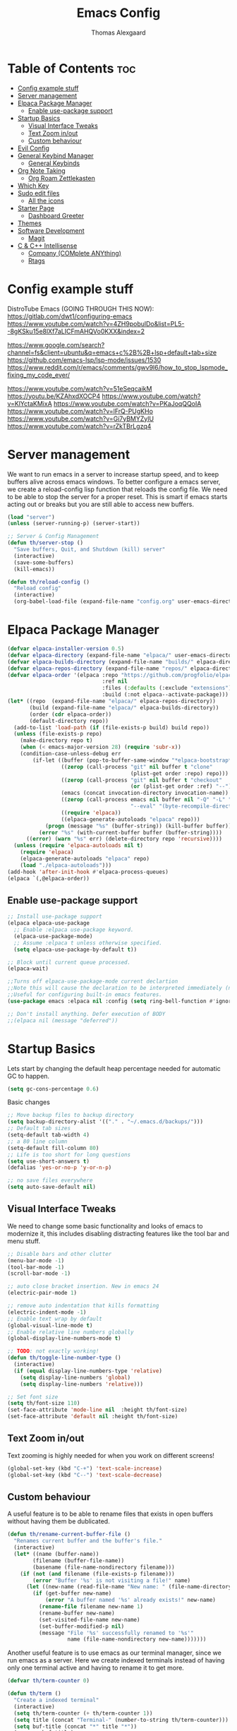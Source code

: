 #+TITLE: Emacs Config
#+AUTHOR: Thomas Alexgaard
#+STARTUP: showeverything
#+OPTIONS: toc:2

* Table of Contents :toc:
- [[#config-example-stuff][Config example stuff]]
- [[#server-management][Server management]]
- [[#elpaca-package-manager][Elpaca Package Manager]]
  - [[#enable-use-package-support][Enable use-package support]]
- [[#startup-basics][Startup Basics]]
  - [[#visual-interface-tweaks][Visual Interface Tweaks]]
  - [[#text-zoom-inout][Text Zoom in/out]]
  - [[#custom-behaviour][Custom behaviour]]
- [[#evil-config][Evil Config]]
- [[#general-keybind-manager][General Keybind Manager]]
  - [[#general-keybinds][General Keybinds]]
- [[#org-note-taking][Org Note Taking]]
  - [[#org-roam-zettlekasten][Org Roam Zettlekasten]]
- [[#which-key][Which Key]]
- [[#sudo-edit-files][Sudo edit files]]
  - [[#all-the-icons][All the icons]]
- [[#starter-page][Starter Page]]
  - [[#dashboard-greeter][Dashboard Greeter]]
- [[#themes][Themes]]
- [[#software-development][Software Development]]
  - [[#magit][Magit]]
- [[#c--c-intellisense][C & C++ Intellisense]]
  - [[#company-complete-anything][Company (COMplete ANYthing)]]
  - [[#rtags][Rtags]]

* Config example stuff

DistroTube Emacs (GOING THROUGH THIS NOW):
https://gitlab.com/dwt1/configuring-emacs
https://www.youtube.com/watch?v=4ZH9pobulDo&list=PL5--8gKSku15e8lXf7aLICFmAHQVo0KXX&index=2


https://www.google.com/search?channel=fs&client=ubuntu&q=emacs+c%2B%2B+lsp+default+tab+size
https://github.com/emacs-lsp/lsp-mode/issues/1530
https://www.reddit.com/r/emacs/comments/gwv9l6/how_to_stop_lspmode_fixing_my_code_ever/

https://www.youtube.com/watch?v=51eSeqcaikM
https://youtu.be/KZAhxdXOCP4
https://www.youtube.com/watch?v=KlYctaKMixA
https://www.youtube.com/watch?v=PKaJoqQQoIA
https://www.youtube.com/watch?v=lFrQ-PUgKHo
https://www.youtube.com/watch?v=Gi7yBMYZylU
https://www.youtube.com/watch?v=rZkTBrLgzq4

* Server management

We want to run emacs in a server to increase startup speed, and to keep buffers alive across emacs windows. 
To better configure a emacs server, we create a reload-config lisp function that reloads the config file.
We need to be able to stop the server for a proper reset. This is smart if emacs starts acting out or breaks but you are still able to access new buffers.

#+begin_src emacs-lisp
(load "server")
(unless (server-running-p) (server-start))

;; Server & Config Management
(defun th/server-stop ()
  "Save buffers, Quit, and Shutdown (kill) server"
  (interactive)
  (save-some-buffers)
  (kill-emacs))

(defun th/reload-config ()
  "Reload config"
  (interactive)
  (org-babel-load-file (expand-file-name "config.org" user-emacs-directory)))
#+end_src

* Elpaca Package Manager

#+begin_src emacs-lisp
(defvar elpaca-installer-version 0.5)
(defvar elpaca-directory (expand-file-name "elpaca/" user-emacs-directory))
(defvar elpaca-builds-directory (expand-file-name "builds/" elpaca-directory))
(defvar elpaca-repos-directory (expand-file-name "repos/" elpaca-directory))
(defvar elpaca-order '(elpaca :repo "https://github.com/progfolio/elpaca.git"
                              :ref nil
                              :files (:defaults (:exclude "extensions"))
                              :build (:not elpaca--activate-package)))
(let* ((repo  (expand-file-name "elpaca/" elpaca-repos-directory))
       (build (expand-file-name "elpaca/" elpaca-builds-directory))
       (order (cdr elpaca-order))
       (default-directory repo))
  (add-to-list 'load-path (if (file-exists-p build) build repo))
  (unless (file-exists-p repo)
    (make-directory repo t)
    (when (< emacs-major-version 28) (require 'subr-x))
    (condition-case-unless-debug err
        (if-let ((buffer (pop-to-buffer-same-window "*elpaca-bootstrap*"))
                 ((zerop (call-process "git" nil buffer t "clone"
                                       (plist-get order :repo) repo)))
                 ((zerop (call-process "git" nil buffer t "checkout"
                                       (or (plist-get order :ref) "--"))))
                 (emacs (concat invocation-directory invocation-name))
                 ((zerop (call-process emacs nil buffer nil "-Q" "-L" "." "--batch"
                                       "--eval" "(byte-recompile-directory \".\" 0 'force)")))
                 ((require 'elpaca))
                 ((elpaca-generate-autoloads "elpaca" repo)))
            (progn (message "%s" (buffer-string)) (kill-buffer buffer))
          (error "%s" (with-current-buffer buffer (buffer-string))))
      ((error) (warn "%s" err) (delete-directory repo 'recursive))))
  (unless (require 'elpaca-autoloads nil t)
    (require 'elpaca)
    (elpaca-generate-autoloads "elpaca" repo)
    (load "./elpaca-autoloads")))
(add-hook 'after-init-hook #'elpaca-process-queues)
(elpaca `(,@elpaca-order))
#+end_src

** Enable use-package support

#+begin_src emacs-lisp
;; Install use-package support
(elpaca elpaca-use-package
  ;; Enable :elpaca use-package keyword.
  (elpaca-use-package-mode)
  ;; Assume :elpaca t unless otherwise specified.
  (setq elpaca-use-package-by-default t))

;; Block until current queue processed.
(elpaca-wait)

;;Turns off elpaca-use-package-mode current declartion
;;Note this will cause the declaration to be interpreted immediately (not deferred).
;;Useful for configuring built-in emacs features.
(use-package emacs :elpaca nil :config (setq ring-bell-function #'ignore))

;; Don't install anything. Defer execution of BODY
;;(elpaca nil (message "deferred"))
#+end_src


* Startup Basics

Lets start by changing the default heap percentage needed for automatic GC to happen.
#+begin_src emacs-lisp
(setq gc-cons-percentage 0.6)
#+end_src

Basic changes
#+begin_src emacs-lisp
;; Move backup files to backup directory
(setq backup-directory-alist '(("." . "~/.emacs.d/backups/")))
;; Default tab sizes
(setq-default tab-width 4)
;; a 80 line column
(setq-default fill-column 80)
;; Life is too short for long questions
(setq use-short-answers t)
(defalias 'yes-or-no-p 'y-or-n-p)

;; no save files everywhere
(setq auto-save-default nil)
#+end_src

** Visual Interface Tweaks

We need to change some basic functionality and looks of emacs to modernize it, this includes disabling distracting features like the tool bar and menu stuff.

#+begin_src emacs-lisp
;; Disable bars and other clutter
(menu-bar-mode -1)
(tool-bar-mode -1) 
(scroll-bar-mode -1)

;; auto close bracket insertion. New in emacs 24
(electric-pair-mode 1)

;; remove auto indentation that kills formatting
(electric-indent-mode -1)
;; Enable text wrap by default
(global-visual-line-mode t)
;; Enable relative line numbers globally
(global-display-line-numbers-mode t)

;; TODO: not exactly working!
(defun th/toggle-line-number-type ()
  (interactive)
  (if (equal display-line-numbers-type 'relative) 
    (setq display-line-numbers 'global)
    (setq display-line-numbers 'relative)))

;; Set font size
(setq th/font-size 110)
(set-face-attribute 'mode-line nil  :height th/font-size)
(set-face-attribute 'default nil :height th/font-size)
#+end_src

** Text Zoom in/out

Text zooming is highly needed for when you work on different screens!
#+begin_src emacs-lisp
(global-set-key (kbd "C-+") 'text-scale-increase)
(global-set-key (kbd "C--") 'text-scale-decrease)
#+end_src

** Custom behaviour

A useful feature is to be able to rename files that exists in open buffers without having them be dublicated.
#+begin_src emacs-lisp
(defun th/rename-current-buffer-file ()
  "Renames current buffer and the buffer's file."
  (interactive)
  (let* ((name (buffer-name))
        (filename (buffer-file-name))
        (basename (file-name-nondirectory filename)))
    (if (not (and filename (file-exists-p filename)))
        (error "Buffer '%s' is not visiting a file!" name)
      (let ((new-name (read-file-name "New name: " (file-name-directory filename) basename nil basename)))
        (if (get-buffer new-name)
            (error "A buffer named '%s' already exists!" new-name)
          (rename-file filename new-name 1)
          (rename-buffer new-name)
          (set-visited-file-name new-name)
          (set-buffer-modified-p nil)
          (message "File '%s' successfully renamed to '%s'"
                   name (file-name-nondirectory new-name)))))))
#+end_src

Another useful feature is to use emacs as our terminal manager, since we run emacs as a server.
Here we create indexed terminals instead of having only one terminal active and having to rename it
to get more.
#+begin_src emacs-lisp
(defvar th/term-counter 0)

(defun th/term ()
  "Create a indexed terminal"
  (interactive)
  (setq th/term-counter (+ th/term-counter 1))
  (setq title (concat "Terminal-" (number-to-string th/term-counter)))
  (setq buf-title (concat "*" title "*"))
  (message buf-title)
  (set-buffer (make-term title "/bin/bash"))
  (term-mode)
  (term-char-mode)
  (switch-to-buffer buf-title))
#+end_src

* Evil Config

Emacs bindings are a pain.
But behold, lets bastardize our creation with proper editing herecy!
We install evil vim as our default editing mode.

#+begin_src emacs-lisp
	;; Better undo compatability
(use-package undo-fu
  :ensure t)
	;; Proper editing
(use-package evil
  :ensure t
  ;; tweak evil's configuration before loading it
  :init      
  ;; This is optional since it's already set to t by default.
  (setq evil-want-integration t) 
  (setq evil-want-keybinding nil)
  (setq evil-vsplit-window-right t)
  (setq evil-split-window-below t)
  :config
  (evil-mode)
  (setq evil-search-module 'evil-search)
  ;; no vim insert bindings
  (setq evil-undo-system 'undo-fu))

	;; Editing but for lots of modes
(use-package evil-collection
  :ensure t
  :after evil
  :config
  (setq evil-collection-mode-list '(dashboard dired ibuffer))
  (setq evil-want-keybinding nil)
  (evil-collection-init))

(use-package evil-tutor
  :ensure t)
#+end_src

Vim needs a leader key, this makes bindings easier to reconfigure if a new leader key is defined in the future. Evil vim does not know this notion, so we define it ourselves. 

But even vim lacks some movement features that we would like... So we setup some lazy movement mechanics that is basically a copy of how i did things in vim.

* General Keybind Manager

#+begin_src emacs-lisp
(use-package general
  :ensure t
  :config
    (general-evil-setup)
    
    (general-create-definer th/leader-keys
      :states '(normal insert visual emacs)
      :keymaps 'override
      :prefix "SPC" ;; default leader key access
      :global-prefix "M-SPC") ;; leader key access in insert mode
    
    (th/leader-keys ; Buffer management
      "b" '(:ignore t :wk "Buffer")
      "b s" '(switch-to-buffer :wk "Switch buffer")
      "b k" '(kill-this-buffer :wk "Kill current buffer")
      "b n" '(next-buffer :wk "Next buffer")
      "b p" '(previous-buffer :wk "Previous buffer")
      "b r" '(revert-buffer :wk "Reload buffer")
      "b m" '(ibuffer :wk "Manager buffers"))

    (th/leader-keys ; Evil window management
      "h" '(evil-window-left :wk "Go to left window")
      "j" '(evil-window-down :wk "Go to lower window")
      "k" '(evil-window-up :wk "Go to upper window")
      "l" '(evil-window-right :wk "Go to right window"))

    (th/leader-keys ; elisp evaluation
      "e" '(:ignore t :wk "Evaluate elisp")
      "e b" '(eval-buffer :wk "Evaluate buffer")
      "e d" '(eval-defun :wk "Evaluate function at or after point")
      "e e" '(eval-expression :wk "Evaluate expression")
      "e l" '(eval-last-sexp :wk "Evaluate elisp expression before point")
      "e r" '(eval-region :wk "Evaluate elisp region")
      "e c" '((lambda () (interactive) (load-file "~/.emacs.d/init.el")) :wk "Evaluate emacs config"))

    (th/leader-keys ; commenting
      "TAB TAB" '(comment-line :wk "Comment line at point"))

    (th/leader-keys ; find keybinds
      "f" '(:ignore t :wk "Find")
      "f f" '(find-file :wk "Find file")
      "f c" '((lambda ()
              (interactive)
              (find-file (expand-file-name "config.org" user-emacs-directory)))
              :wk "Goto emacs config file"))
      
    (define-key global-map (kbd "<escape>") #'keyboard-escape-quit)

    (th/leader-keys ; Help stuff
      "d" '(:ignore t :wk "Describe (Help)")
      "d f" '(describe-function :wk "Describe function")
      "d v" '(describe-variable :wk "Describe variable"))

    (th/leader-keys ; Togglers
      "t" '(:ignore t :wk "Toggle")
      "t l" '(display-line-numbers-mode :wk "Display line numbers")
      "t t" '(toggle-truncated-lines :wk "toggle line-wrapping"))

)
#+end_src

** General Keybinds

#+begin_src emacs-lisp
  ;; TODO: port these too..
;; (define-key evil-normal-state-map (kbd "J") "10j")
;; (define-key evil-normal-state-map (kbd "K") "10k")
#+end_src

* Org Note Taking

Org is already loaded in init.el.

Enable table of content generation:
#+begin_src emacs-lisp
(use-package toc-org
  :ensure t
  :commands toc-org-enable
  :config
   ;;(setq toc-org-max-depth 4)
   ;;(setq toc-org-hrefify-default 4)
  :init (add-hook 'org-mode-hook 'toc-org-enable)
)
#+end_src


** Org Roam Zettlekasten

We need a way to manage files, documents and notes on a lot of stuff.
This could be seperate from emacs but lets try experimenting with org mode, a zettlekasten method of keeping a notebook full of notes that may, or may not have correlations, and lets you easily navigate notes. 
#+begin_src emacs-lisp
(setq org-src-preserve-indentation t)
(use-package org-roam
  :ensure t
  :init
    (setq org-roam-v2-ack t)
  :custom
    (org-roam-directory "~/Dropbox/Org-Roam")
  :config
    (org-roam-setup)
    (defun th/org-roam-node-insert-immediate (arg &rest args)
        (interactive "P")
        (let ((args (cons arg args))
                (org-roam-capture-templates (list (append (car org-roam-capture-templates)
                                                        '(:immediate-finish t)))))
            (apply #'org-roam-node-insert args)))

    (th/leader-keys
      "w" '(:ignore t :wk "Roam Wiki")
      "wI" '(org-roam-node-insert :wk "Insert link to node")
      "wi" '(th/org-roam-node-insert-immediate :wk "Insert link and create node")
      "wf" '(org-roam-node-find :wk "Find node")
      "wb" '(org-roam-buffer-toggle :wk "Toggle roam buffer")
      "wl" '(org-insert-link :wk "Insert link")
    )
)
#+end_src

We want a efficient way of searching in our roam notebook
#+begin_src emacs-lisp
(use-package deadgrep
  :ensure t
  :after org-roam
  :config
    (defun th/roam-search (search-term dir)
      "deadgrep in org-roam-directory"
      (interactive (let ((search-term (deadgrep--read-search-term)))
                     (list search-term org-roam-directory)))
      (deadgrep search-term dir)))
#+end_src

We also want a cool notebook visualizer
#+begin_src emacs-lisp
(use-package org-roam-ui
  :ensure t
  :after org-roam
  :config
    (th/leader-keys
      "w g" '(org-roam-ui-open :wk "Open roam graph")))
#+end_src

* Which Key

Command autocompletion is a must for a complete experience:
#+begin_src emacs-lisp
(use-package which-key
  :ensure t
  :init
    (which-key-mode 1)
  :config
    (setq which-key-side-window-location       'bottom
          which-key-sort-order                 #'which-key-key-order-alpha
          which-key-sort-uppercase-first       nil
          which-key-add-column-padding         1
          which-key-max-display-columns        20
          which-key-min-display-columns        6
          which-key-side-window-slot           -10
          which-key-side-window-max-height     0.25
          which-key-idle-delay                 0.2
          which-key-max-description-length     25
          which-key-allow-imprecise-window-fit nil))
#+end_src

* Sudo edit files

Force edit files
#+begin_src emacs-lisp
(use-package sudo-edit
  :ensure t
  :config
    (th/leader-keys
      "s" '(:ignore t :wk "Sudo edit")
      "s u" '(sudo-edit :wk "Sudo edit current file")
      "s f" '(sudo-edit-find-file :wk "Sudo find file")))
#+end_src

** All the icons

#+begin_src emacs-lisp
(use-package all-the-icons
  :ensure t
  :if (display-graphic-p))

(use-package all-the-icons-dired
  :ensure t
  :hook (dired-mode . (lambda () (all-the-icons-dired-mode j))))
#+end_src


* Starter Page

#+begin_src emacs-lisp
;; Count startup time of emacs
(add-hook 'emacs-startup-hook
          (lambda ()
            (message "Emacs was ready in %s with %d garbage collections."
                     (format "%.2f seconds"
                             (float-time
                              (time-subtract after-init-time before-init-time)))
                     gcs-done)))
#+end_src

** Dashboard Greeter

Setup a dashboard as a greeter buffer
#+begin_src emacs-lisp
(use-package dashboard
  :ensure t 
  :init
  (setq initial-buffer-choice 'dashboard-open)
  (setq dashboard-set-heading-icons t)
  (setq dashboard-set-file-icons t)
  (setq dashboard-banner-logo-title "Emacs Is More Than A Text Editor!")
  ;;(setq dashboard-startup-banner 'logo) ;; use standard emacs logo as banner
  (setq dashboard-startup-banner "/home/dt/.config/emacs/images/emacs-dash.png")  ;; use custom image as banner
  (setq dashboard-center-content nil) ;; set to 't' for centered content
  (setq dashboard-items '((recents . 10)
                          (agenda . 5 )
                          (bookmarks . 3)
                          ;(projects . 3) ; only available though projectile
                          (registers . 3)))
  :custom
  (dashboard-modify-heading-icons '((recents . "file-text")
                                    (bookmarks . "book")))
  :config
  (dashboard-setup-startup-hook))
#+end_src


* Themes

We install some themes for emacs.
We set monokai as default because of its clarity and warm usage of pastel colors.

#+begin_src emacs-lisp
(use-package monokai-theme
  :ensure t
  :config
    (load-theme 'monokai t))
#+end_src

#+begin_src emacs-lisp
(use-package better-defaults
  :ensure t)
;; set a default theme
;;(use-package  gruvbox-theme
   ;;:config
   ;(load-theme 'gruvbox-dark-hard t))
#+end_src

Enable current line bar after the theme is loaded
#+begin_src emacs-lisp
; TODO: not working!
(hl-line-mode t)
#+end_src

* Software Development 

** Magit


#+begin_src emacs-lisp

#+end_src

* C & C++ Intellisense

Here we specify default formatting for when we are *not* in lsp-mode
#+begin_src emacs-lisp
(setq-default c-basic-offset 4
              tab-width 4
              indent-tabs-mode t)
#+end_src


** Company (COMplete ANYthing)

We need a completion frontend for our completion and intellisense engine.

#+begin_src emacs-lisp
(use-package company
  :ensure t
  :config
    (th/leader-keys
      "c"   '(:ignore t :wk "company (COMplete ANYthing)")
      "c p" '(company-select-previous :wk "select previous")
      "c n" '(company-select-next :wk "select next"))
  :config
  (setq company-idle-delay 0.3)
  (global-company-mode t)
)
#+end_src

** Rtags

Rtags is a compile_commands based project indexer. Together with company this creates a rather minimalistic and seamless intellisense experience.

In order to use, ensure that the 

[[https://github.com/Andersbakken/rtags][Rtags Source]]
http://www.mycpu.org/emacs-rtags-helm/

*** Compile

#+begin_src sh
# install llvm
wget --no-check-certificate -O - https://apt.llvm.org/llvm-snapshot.gpg.key | sudo apt-key add -
sudo add-apt-repository 'deb http://apt.llvm.org/bionic/   llvm-toolchain-bionic-10  main'
sudo apt update
sudo apt install llvm

# install clang
sudo apt install clangd
sudo apt install libclang-dev

# build rtags
git clone --recursive https://github.com/Andersbakken/rtags.git
cd rtags
cmake -DCMAKE_EXPORT_COMPILE_COMMANDS=1 .
make
#+end_src

*** How to Use

Rtags requires a compile_commands.json to be able to index.

Optionally add the bin folder of rtags to path to make life easier. Add this to your .bashrc
#+begin_src bash
PATH=$PATH:$HOME/.emacs.d/rtags/bin
#+end_src

First, start the rdm process, this should be setup to start automatically in the config already.
#+begin_src sh
./~/.emacs.d/rtags/bin/rdm &
#+end_src

Then, after generating a compile_commands file, invoke the rc command in order to index the project.
#+begin_src sh
rc -J <path>
#+end_src


*** Setup

#+begin_src emacs-lisp
(use-package rtags
  :ensure t
  :hook (c++-mode . rtags-start-process-unless-running)
        (c-mode-hook . rtags-start-process-unless-running)
  :config (setq rtags-completions-enabled t
	            rtags-path "/home/th/.emacs.d/rtags/bin"
	            rtags-rc-binary-name "rc"
	            rtags-rdm-binary-name "rdm")
)

(use-package company-rtags
  :ensure t
  :config
  (th/leader-keys
    "r"   '(:ignore t :wk "rtags the c++ intellisense engine")
    "r ." '(rtags-find-symbol-at-point :wk "find symbol at cursor")
    "r ?" '(rtags-find-symbol :wk "find symbol in project")
    "r f" '(rtags-find-file :wk "find file")
    "r d" '(rtags-find-dead-functions :wk "list dead functions")
    "r p" '(rtags-location-stack-back :wk "go to previous location")
    "r n" '(rtags-location-stack-forward :wk "go to next location"))
    (setq rtags-autostart-diagnostics t)
    (rtags-diagnostics)
    (setq rtags-completions-enabled t)
    (push 'company-rtags company-backends)
)
#+end_src
